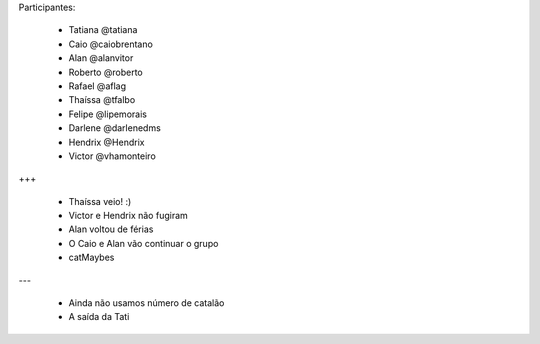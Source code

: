 Participantes:

    - Tatiana @tatiana
    - Caio @caiobrentano
    - Alan @alanvitor
    - Roberto @roberto
    - Rafael @aflag
    - Thaíssa @tfalbo
    - Felipe @lipemorais
    - Darlene @darlenedms
    - Hendrix @Hendrix
    - Victor @vhamonteiro

+++

    - Thaíssa veio! :)
    - Victor e Hendrix não fugiram
    - Alan voltou de férias
    - O Caio e Alan vão continuar o grupo
    - catMaybes

---

    - Ainda não usamos número de catalão
    - A saída da Tati

